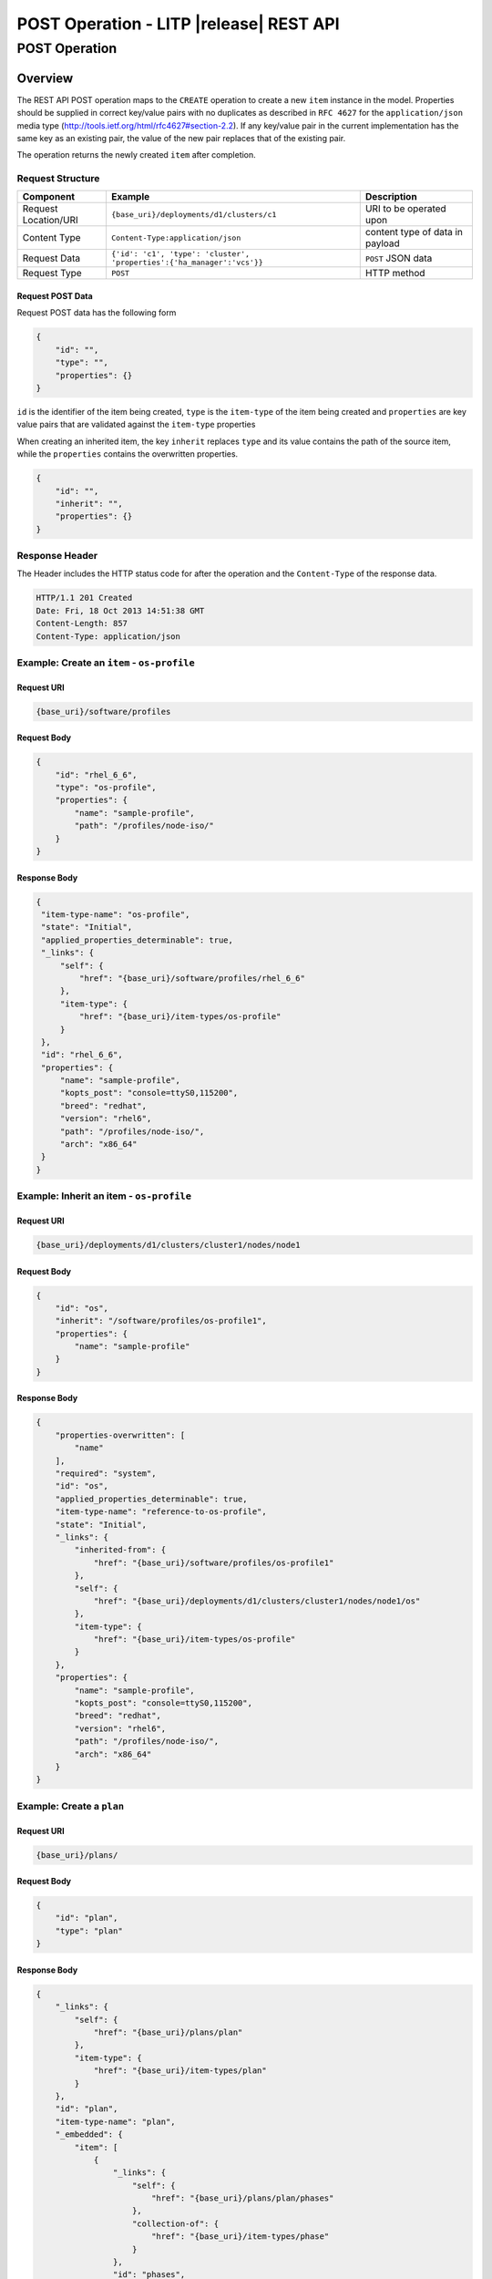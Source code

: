 .. _rest-post-operations:

========================================
POST Operation - LITP |release| REST API
========================================

##############
POST Operation
##############

********
Overview
********

The REST API POST operation maps to the ``CREATE`` operation to create a new ``item`` instance in the model.
Properties should be supplied in correct key/value pairs with no duplicates as described in ``RFC 4627`` for the ``application/json`` media type (http://tools.ietf.org/html/rfc4627#section-2.2).
If any key/value pair in the current implementation has the same key as an existing pair, the value of the new pair replaces that of the existing pair.

The operation returns the newly created ``item`` after completion.

Request Structure
-----------------

.. csv-table::
   :header: "Component", "Example", "Description"

   "Request Location/URI", "``{base_uri}/deployments/d1/clusters/c1``", "URI to be operated upon"
   "Content Type", "``Content-Type:application/json``", "content type of data in payload"
   "Request Data", "``{'id': 'c1', 'type': 'cluster', 'properties':{'ha_manager':'vcs'}}``", "``POST`` JSON data"
   "Request Type", "``POST``", "HTTP method"

Request POST Data
^^^^^^^^^^^^^^^^^
Request POST data has the following form

.. code-block:: rest

   {
       "id": "",
       "type": "",
       "properties": {}
   }

``id`` is the identifier of the item being created, 
``type`` is the ``item-type`` of the item being created and
``properties`` are key value pairs that are validated against the ``item-type`` properties

When creating an inherited item, the key ``inherit`` replaces ``type`` and its value contains the path of the source item, while the ``properties`` contains the overwritten properties.

.. code-block:: rest

   {
       "id": "",
       "inherit": "",
       "properties": {}
   }

Response Header
---------------

The Header includes the HTTP status code for after the operation and the ``Content-Type`` of the response data.

.. code-block:: rest

   HTTP/1.1 201 Created
   Date: Fri, 18 Oct 2013 14:51:38 GMT
   Content-Length: 857
   Content-Type: application/json

Example: Create an ``item`` - ``os-profile``
--------------------------------------------

Request URI
^^^^^^^^^^^

.. code-block:: rest

   {base_uri}/software/profiles

Request Body
^^^^^^^^^^^^

.. code-block:: rest

   {
       "id": "rhel_6_6",
       "type": "os-profile",
       "properties": {
           "name": "sample-profile",
           "path": "/profiles/node-iso/"
       }
   }

Response Body
^^^^^^^^^^^^^

.. code-block:: rest

   {
    "item-type-name": "os-profile",
    "state": "Initial",
    "applied_properties_determinable": true,
    "_links": {
        "self": {
            "href": "{base_uri}/software/profiles/rhel_6_6"
        },
        "item-type": {
            "href": "{base_uri}/item-types/os-profile"
        }
    },
    "id": "rhel_6_6",
    "properties": {
        "name": "sample-profile",
        "kopts_post": "console=ttyS0,115200",
        "breed": "redhat",
        "version": "rhel6",
        "path": "/profiles/node-iso/",
        "arch": "x86_64"
    }
   }

Example: Inherit an item - ``os-profile``
-----------------------------------------

Request URI
^^^^^^^^^^^

.. code-block:: rest

   {base_uri}/deployments/d1/clusters/cluster1/nodes/node1

Request Body
^^^^^^^^^^^^

.. code-block:: rest

   {
       "id": "os",
       "inherit": "/software/profiles/os-profile1",
       "properties": {
           "name": "sample-profile"
       }
   }

Response Body
^^^^^^^^^^^^^

.. code-block:: rest

    {
        "properties-overwritten": [
            "name"
        ],
        "required": "system",
        "id": "os",
        "applied_properties_determinable": true,
        "item-type-name": "reference-to-os-profile",
        "state": "Initial",
        "_links": {
            "inherited-from": {
                "href": "{base_uri}/software/profiles/os-profile1"
            },
            "self": {
                "href": "{base_uri}/deployments/d1/clusters/cluster1/nodes/node1/os"
            },
            "item-type": {
                "href": "{base_uri}/item-types/os-profile"
            }
        },
        "properties": {
            "name": "sample-profile",
            "kopts_post": "console=ttyS0,115200",
            "breed": "redhat",
            "version": "rhel6",
            "path": "/profiles/node-iso/",
            "arch": "x86_64"
        }
    }


Example: Create a ``plan``
--------------------------

Request URI
^^^^^^^^^^^

.. code-block:: rest

   {base_uri}/plans/

Request Body
^^^^^^^^^^^^

.. code-block:: rest

   {
       "id": "plan",
       "type": "plan"
   }

Response Body
^^^^^^^^^^^^^

.. code-block:: rest

   {
       "_links": {
           "self": {
               "href": "{base_uri}/plans/plan"
           },
           "item-type": {
               "href": "{base_uri}/item-types/plan"
           }
       },
       "id": "plan",
       "item-type-name": "plan",
       "_embedded": {
           "item": [
               {
                   "_links": {
                       "self": {
                           "href": "{base_uri}/plans/plan/phases"
                       },
                       "collection-of": {
                           "href": "{base_uri}/item-types/phase"
                       }
                   },
                   "id": "phases",
                   "item-type-name": "collection-of-phase"
               }
           ]
       },
       "state": "valid"
   }

----------
REST Pages
----------
* :ref:`rest-api-crud`
   - :ref:`rest-api-request_format`
   - :ref:`rest-api-response_format`
   - :ref:`rest-post-operations`
   - :ref:`rest-get-operations`
   - :ref:`rest-put-operations`
   - :ref:`rest-delete-operations`
* :ref:`rest-plan-operations`
* :ref:`rest-snapshot-operations`
* :ref:`rest-item-discovery`
* :ref:`rest-message-handling`
* :ref:`rest-litp-operations`
